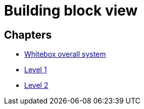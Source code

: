 = Building block view

== Chapters

- xref:whitebox-overall.adoc[Whitebox overall system]
- xref:level-1.adoc[Level 1]
- xref:level-2.adoc[Level 2]
